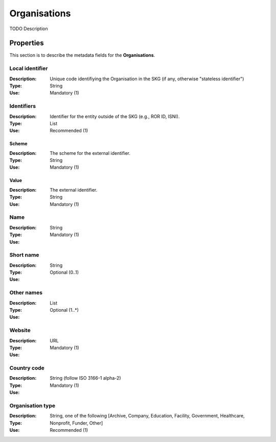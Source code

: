 .. _Organisation:

Organisations
#############
TODO Description

Properties
==========
This section is to describe the metadata fields for the **Organisations**.

Local identifier
----
:Description: Unique code identifiying the Organisation in the SKG (if any, otherwise "stateless identifier")
:Type: String 
:Use: Mandatory (1)
 
.. code-block:: json
   :linenos:

    "local_identifier": "the_id"


Identifiers			
----
:Description: Identifier for the entity outside of the SKG (e.g., ROR ID, ISNI). 
:Type: List
:Use: Recommended (1)

Scheme
^^^^^^^^^^^
:Description: The scheme for the external identifier.
:Type: String
:Use: Mandatory (1)

Value
^^^^^^^^^
:Description: The external identifier.
:Type: String
:Use: Mandatory (1)

 
.. code-block:: json
   :linenos:

    "identifiers": [
        {
            "scheme": "https://..."
            "value": "the_id"
        }
    ]


Name
----
:Description: 
:Type: String
:Use: Mandatory (1)
 
.. code-block:: json
   :linenos:

    "name": "the name"


Short name
----
:Description: 
:Type: String
:Use: Optional (0..1)
 
.. code-block:: json
   :linenos:

    "short_name": "the short name"


Other names
----
:Description: 
:Type: List
:Use: Optional (1..*)
 
.. code-block:: json
   :linenos:

    "other_names": ["foo", "bar"]


Website
----
:Description: 
:Type: URL
:Use: Mandatory (1)
 
.. code-block:: json
   :linenos:

    "website": "https://..."


Country code
----
:Description: 
:Type: String (follow ISO 3166-1 alpha-2)
:Use: Mandatory (1)
 
.. code-block:: json
   :linenos:

    "country": "IT"


Organisation type
----
:Description: 
:Type: String, one of the following [Archive, Company, Education, Facility, Government, Healthcare, Nonprofit, Funder, Other]
:Use: Recommended (1)
 
.. code-block:: json
   :linenos:

    "type": "Education"